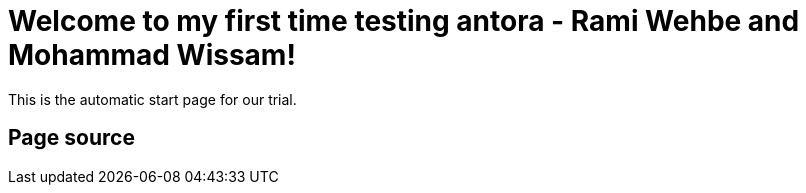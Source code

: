 = Welcome to my first time testing antora - Rami Wehbe and Mohammad Wissam!

This is the automatic start page for our trial.

== Page source
